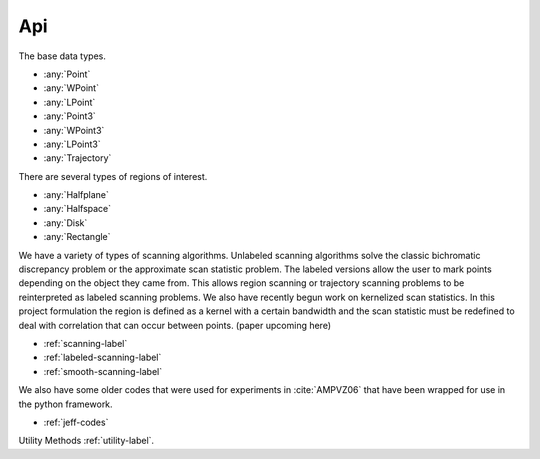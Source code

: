 
Api
====================

The base data types.

* :any:`Point`
* :any:`WPoint`
* :any:`LPoint`
* :any:`Point3`
* :any:`WPoint3`
* :any:`LPoint3`
* :any:`Trajectory`

There are several types of regions of interest.

* :any:`Halfplane`
* :any:`Halfspace`
* :any:`Disk`
* :any:`Rectangle`

We have a variety of types of scanning algorithms. Unlabeled scanning algorithms solve the classic bichromatic discrepancy problem or the approximate scan statistic problem. The labeled versions allow the user to mark points depending on the object they came from. This allows region scanning or trajectory scanning problems to be reinterpreted as labeled scanning problems. We also have 
recently begun work on kernelized scan statistics. In this project formulation the region is defined as a kernel with a certain bandwidth and the scan statistic must be redefined to deal with correlation that can occur between points. (paper upcoming here)

* :ref:`scanning-label`
* :ref:`labeled-scanning-label`
* :ref:`smooth-scanning-label`

We also have some older codes that were used for experiments in :cite:`AMPVZ06` that have been wrapped for use in the python framework.

* :ref:`jeff-codes`

Utility Methods :ref:`utility-label`.













